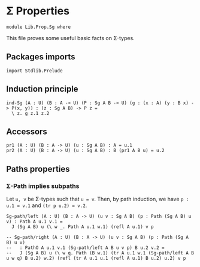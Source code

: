 #+NAME: Sg
#+AUTHOR: Johann Rosain

* \Sigma Properties

  #+begin_src ctt
  module Lib.Prop.Sg where
  #+end_src

This file proves some useful basic facts on \Sigma-types.

** Packages imports

   #+begin_src ctt
  import Stdlib.Prelude
   #+end_src

** Induction principle

   #+begin_src ctt
  ind-Sg (A : U) (B : A -> U) (P : Sg A B -> U) (g : (x : A) (y : B x) -> P(x, y)) : (z : Sg A B) -> P z =
    \ z. g z.1 z.2
   #+end_src

** Accessors

   #+begin_src ctt
  pr1 (A : U) (B : A -> U) (u : Sg A B) : A = u.1
  pr2 (A : U) (B : A -> U) (u : Sg A B) : B (pr1 A B u) = u.2
   #+end_src

** Paths properties

*** \Sigma-Path implies subpaths

Let =u, v= be \Sigma-types such that =u = v=. Then, by path induction, we have =p : u.1 = v.1= and =(tr p u.2) = v.2=.
#+begin_src ctt
  Sg-path/left (A : U) (B : A -> U) (u v : Sg A B) (p : Path (Sg A B) u v) : Path A u.1 v.1 =
    J (Sg A B) u (\ w _. Path A u.1 w.1) (refl A u.1) v p

  -- Sg-path/right (A : U) (B : A -> U) (u v : Sg A B) (p : Path (Sg A B) u v)
  --   : PathO A u.1 v.1 (Sg-path/left A B u v p) B u.2 v.2 =
  --   J (Sg A B) u (\ w q. Path (B w.1) (tr A u.1 w.1 (Sg-path/left A B u w q) B u.2) w.2) (refl (tr A u.1 u.1 (refl A u.1) B u.2) u.2) v p
#+end_src

#+RESULTS:
: Typecheck has succeeded.
